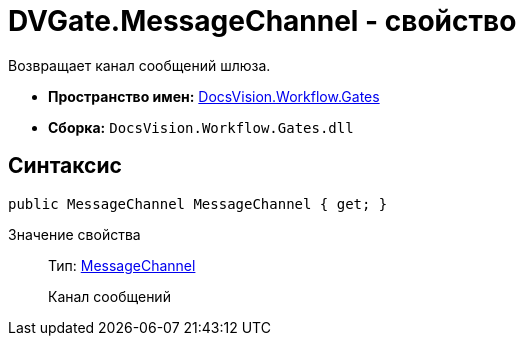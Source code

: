 = DVGate.MessageChannel - свойство

Возвращает канал сообщений шлюза.

* *Пространство имен:* xref:api/DocsVision/Workflow/Gates/Gates_NS.adoc[DocsVision.Workflow.Gates]
* *Сборка:* `DocsVision.Workflow.Gates.dll`

== Синтаксис

[source,csharp]
----
public MessageChannel MessageChannel { get; }
----

Значение свойства::
Тип: xref:api/DocsVision/Workflow/Gates/MessageChannel_CL.adoc[MessageChannel]
+
Канал сообщений
